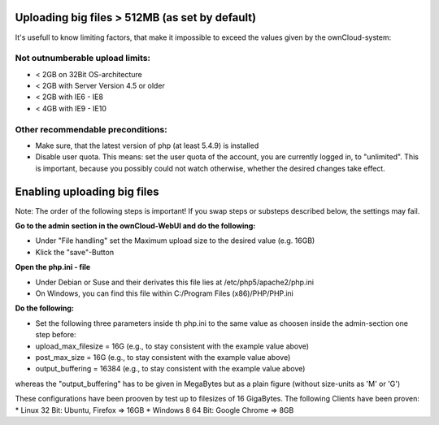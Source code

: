 Uploading big files > 512MB (as set by default)
===============================================
It's usefull to know limiting factors, that make it impossible to exceed the values given by the ownCloud-system:

Not outnumberable upload limits:
--------------------------------
* < 2GB on 32Bit OS-architecture
* < 2GB with Server Version 4.5 or older
* < 2GB with IE6 - IE8
* < 4GB with IE9 - IE10

Other recommendable preconditions:
----------------------------------

* Make sure, that the latest version of php (at least 5.4.9) is installed
* Disable user quota. This means: set the user quota of the account, you are currently logged in, to "unlimited". This is important, because you possibly could not watch otherwise, whether the desired changes take effect.

Enabling uploading big files
============================
Note: The order of the following steps is important! If you swap steps or substeps described below, the settings may fail.

**Go to the admin section in the ownCloud-WebUI and do the following:**

* Under "File handling" set the Maximum upload size to the desired value (e.g. 16GB)
* Klick the "save"-Button

**Open the php.ini - file**

* Under Debian or Suse and their derivates this file lies at /etc/php5/apache2/php.ini
* On Windows, you can find this file within C:/Program Files (x86)/PHP/PHP.ini 

**Do the following:**

* Set the following three parameters inside th php.ini to the same value as choosen inside the admin-section one step before:
* upload_max_filesize = 16G   (e.g., to stay consistent with the example value above)
* post_max_size = 16G   (e.g., to stay consistent with the example value above)
* output_buffering = 16384	(e.g., to stay consistent with the example value above)

whereas the "output_buffering" has to be given in MegaBytes but as a plain figure (without size-units as 'M' or 'G')

These configurations have been prooven by test up to filesizes of 16 GigaBytes.
The following Clients have been proven:
* Linux 32 Bit: Ubuntu, Firefox => 16GB
* Windows 8  64 Bit: Google Chrome => 8GB
